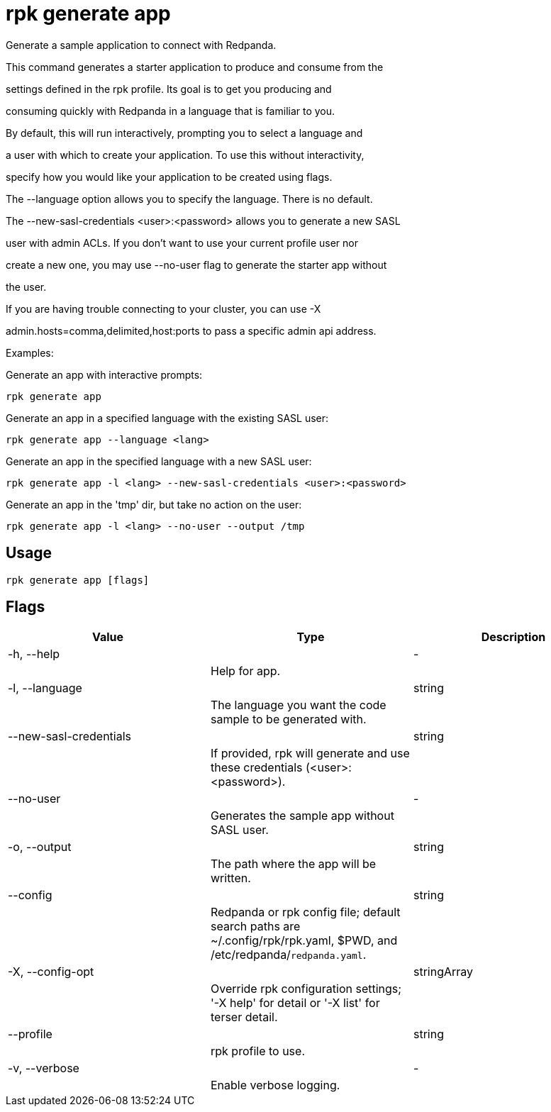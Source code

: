 = rpk generate app
:description: rpk generate app

Generate a sample application to connect with Redpanda.

This command generates a starter application to produce and consume from the
settings defined in the rpk profile. Its goal is to get you producing and
consuming quickly with Redpanda in a language that is familiar to you.

By default, this will run interactively, prompting you to select a language and
a user with which to create your application. To use this without interactivity,
specify how you would like your application to be created using flags.

The --language option allows you to specify the language. There is no default.

The --new-sasl-credentials <user>:<password> allows you to generate a new SASL
user with admin ACLs. If you don't want to use your current profile user nor
create a new one, you may use --no-user flag to generate the starter app without
the user.

If you are having trouble connecting to your cluster, you can use -X
admin.hosts=comma,delimited,host:ports to pass a specific admin api address.

Examples:

Generate an app with interactive prompts:
  rpk generate app

Generate an app in a specified language with the existing SASL user:
  rpk generate app --language <lang>

Generate an app in the specified language with a new SASL user:
  rpk generate app -l <lang> --new-sasl-credentials <user>:<password>

Generate an app in the 'tmp' dir, but take no action on the user:
  rpk generate app -l <lang> --no-user --output /tmp

== Usage

[,bash]
----
rpk generate app [flags]
----

== Flags

[cols="1m,1a,2a]
|===
|*Value* |*Type* |*Description*

|-h, --help ||- ||Help for app. |

|-l, --language ||string ||The language you want the code sample to be generated with. |

|--new-sasl-credentials ||string ||If provided, rpk will generate and use these credentials (<user>:<password>). |

|--no-user ||- ||Generates the sample app without SASL user. |

|-o, --output ||string ||The path where the app will be written. |

|--config ||string ||Redpanda or rpk config file; default search paths are ~/.config/rpk/rpk.yaml, $PWD, and /etc/redpanda/`redpanda.yaml`. |

|-X, --config-opt ||stringArray ||Override rpk configuration settings; '-X help' for detail or '-X list' for terser detail. |

|--profile ||string ||rpk profile to use. |

|-v, --verbose ||- ||Enable verbose logging. |
|===
